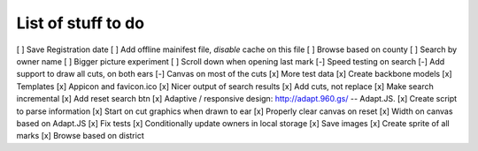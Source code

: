 List of stuff to do
===================

[ ] Save Registration date
[ ] Add offline mainifest file, *disable* cache on this file
[ ] Browse based on county
[ ] Search by owner name
[ ] Bigger picture experiment
[ ] Scroll down when opening last mark
[-] Speed testing on search
[-] Add support to draw all cuts, on both ears
[-] Canvas on most of the cuts
[x] More test data
[x] Create backbone models
[x] Templates
[x] Appicon and favicon.ico
[x] Nicer output of search results
[x] Add cuts, not replace
[x] Make search incremental
[x] Add reset search btn
[x] Adaptive / responsive design: http://adapt.960.gs/ -- Adapt.JS.
[x] Create script to parse information
[x] Start on cut graphics when drawn to ear
[x] Properly clear canvas on reset
[x] Width on canvas based on Adapt.JS
[x] Fix tests
[x] Conditionally update owners in local storage
[x] Save images
[x] Create sprite of all marks
[x] Browse based on district
